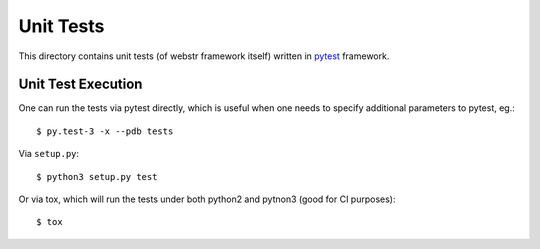 Unit Tests
==========

This directory contains unit tests (of webstr framework itself) written in
pytest_ framework.

.. _pytest: http://docs.pytest.org/en/latest/goodpractices.html

Unit Test Execution
-------------------

One can run the tests via pytest directly, which is useful when one needs to
specify additional parameters to pytest, eg.::

    $ py.test-3 -x --pdb tests

Via ``setup.py``::

    $ python3 setup.py test

Or via tox, which will run the tests under both python2 and pytnon3 (good for
CI purposes)::

    $ tox
